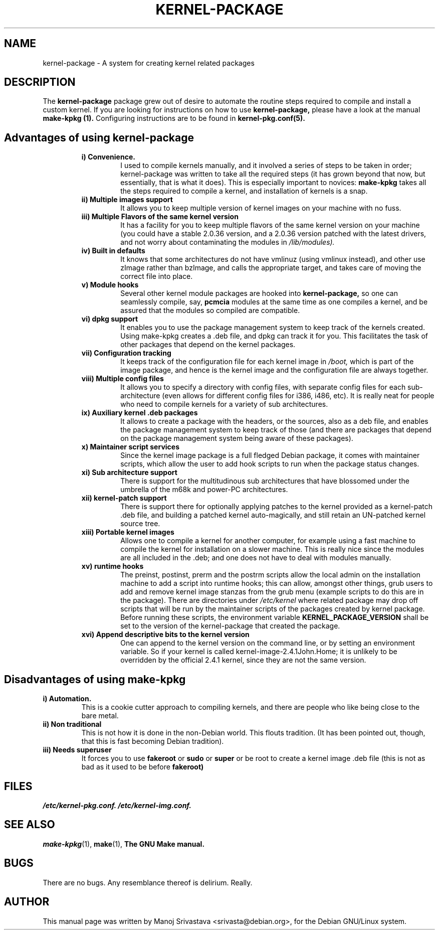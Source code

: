 .\" Hey, Emacs! This is an -*- nroff -*- source file.
.\" Copyright (c) 1997 Manoj Srivastava <srivasta@debian.org>
.\"
.\" This is free documentation; you can redistribute it and/or
.\" modify it under the terms of the GNU General Public License as
.\" published by the Free Software Foundation; either version 2 of
.\" the License, or (at your option) any later version.
.\"
.\" The GNU General Public License's references to "object code"
.\" and "executables" are to be interpreted as the output of any
.\" document formatting or typesetting system, including
.\" intermediate and printed output.
.\"
.\" This manual is distributed in the hope that it will be useful,
.\" but WITHOUT ANY WARRANTY; without even the implied warranty of
.\" MERCHANTABILITY or FITNESS FOR A PARTICULAR PURPOSE.  See the
.\" GNU General Public License for more details.
.\"
.\" You should have received a copy of the GNU General Public
.\" License along with this manual; if not, write to the Free
.\" Software Foundation, Inc., 675 Mass Ave, Cambridge, MA 02139,
.\" USA.
.\"
.\" $Id: kernel-package.5,v 1.6 2001/12/21 21:46:29 srivasta Exp $
.\"
.TH KERNEL\-PACKAGE 5 "May  25 1999" "Debian" "Debian GNU/Linux manual" 
.\" NAME should be all caps, SECTION should be 1-8, maybe w/ subsection
.\" other parms are allowed: see man(7), man(1)
.SH NAME
kernel\-package \- A system for creating kernel related packages
.SH "DESCRIPTION"
The 
.B kernel\-package
package grew out of desire to automate the routine steps required to
compile and install a custom kernel. If you are looking for
instructions on how to use 
.B kernel\-package,
please have a look at the manual 
.B make\-kpkg (1).
Configuring instructions are to be found in
.B kernel\-pkg.conf(5).
.SH "Advantages of using kernel\-package"
.RS
.TP 
.B i) Convenience. 
I used to compile kernels manually, and it involved a series of steps
to be taken in order; kernel\-package was written to take all the
required steps (it has grown beyond that now, but essentially, that is
what it does). This is especially important to novices: 
.B make\-kpkg
takes all the steps required to compile a kernel, and installation of
kernels is a snap.
.TP
.B ii) Multiple images support
It allows you to keep multiple version of kernel images on your
machine with no fuss.
.TP
.B iii) Multiple Flavors of the same kernel version
It has a facility for you to keep multiple flavors of the
same kernel version on your machine (you could have a stable
2.0.36 version, and a 2.0.36 version patched with the latest
drivers, and not worry about contaminating the modules in
.I /lib/modules).
.TP
.B iv) Built in defaults
It knows that some architectures do not have vmlinuz (using
vmlinux instead), and other use zImage rather than bzImage,
and calls the appropriate target, and takes care of moving the
correct file into place.
.TP
.B v) Module hooks
Several other kernel module packages are hooked into 
.B kernel\-package,
so one can seamlessly compile, say, 
.B pcmcia 
modules at the same time as one compiles a kernel, and be assured that
the modules so compiled are compatible.
.TP
.B vi) dpkg support
It enables you to use the package management system to keep track of
the kernels created. Using make\-kpkg creates a .deb file, and dpkg can
track it for you. This facilitates the task of other packages that
depend on the kernel packages. 
.TP
.B vii) Configuration tracking
It keeps track of the configuration file for each kernel image
in 
.I /boot,
which is part of the image package, and hence is the kernel image and
the configuration file are always together.
.TP
.B viii) Multiple config files
It allows you to specify a directory with config files, with separate
config files for each sub\-architecture (even allows for different
config files for i386, i486, etc). It is really neat for people who
need to compile kernels for a variety of sub architectures.
.TP
.B ix) Auxiliary kernel .deb packages
It allows to create a package with the headers, or the sources, also
as a deb file, and enables the package management system to keep track
of those (and there are packages that depend on the package management
system being aware of these packages).
.TP
.B x) Maintainer script services
Since the kernel image package is a full fledged Debian package, it
comes with maintainer scripts, which allow the user to add hook
scripts to run when the package status changes.
.TP
.B xi) Sub architecture support
There is support for the multitudinous sub architectures that have
blossomed under the umbrella of the m68k and power\-PC architectures.
.TP
.B xii) kernel\-patch support
There is support there for optionally applying patches to the kernel
provided as a kernel\-patch .deb file, and building a patched kernel
auto\-magically, and still retain an UN\-patched kernel source tree.
.TP
.B xiii) Portable kernel images
Allows one to compile a kernel for another computer, for example using
a fast machine to compile the kernel for installation on a slower
machine. This is really nice since the modules are all included in
the .deb; and one does not have to deal with modules manually.
.TP
.B  xv) runtime hooks
The preinst, postinst, prerm and the postrm scripts allow the local
admin on the installation machine to add a script into runtime hooks;
this can allow, amongst other things, grub users to add and remove
kernel image stanzas from the grub menu (example scripts to do this
are in the package). There are directories under
.I /etc/kernel
where related package may drop off scripts that will be run by the
maintainer scripts of the packages created by kernel package. Before
running these scripts, the environment variable
.B KERNEL_PACKAGE_VERSION
shall be set to the version of the kernel\-package that created the
package.
.TP
.B xvi) Append descriptive bits to the kernel version
One can append to the kernel version on the command line, or by
setting an environment variable. So if your kernel is called
kernel\-image\-2.4.1John.Home; it is unlikely to be overridden by the
official 2.4.1 kernel, since they are not the same version.
.RE
.SH "Disadvantages of using make\-kpkg"
.TP
.B i) Automation.
This is a cookie cutter approach to compiling kernels, and there are
people who like being close to the bare metal.
.TP
.B ii) Non traditional
This is not how it is done in the non\-Debian world. This flouts
tradition. (It has been pointed out, though, that this is fast
becoming Debian tradition).
.TP
.B  iii) Needs superuser
It forces you to use 
.B fakeroot 
or 
.B sudo
or 
.B super 
or be root to create a kernel image .deb file (this is not as bad as
it used to be before 
.B fakeroot)
.RE
.SH FILES
.I /etc/kernel\-pkg.conf.
.I /etc/kernel\-img.conf.
.SH "SEE ALSO"
.BR make\-kpkg (1),
.BR make (1),
.B The GNU Make manual.
.SH BUGS
There are no bugs.  Any resemblance thereof is delirium. Really.
.SH AUTHOR
This manual page was written by Manoj Srivastava <srivasta@debian.org>,
for the Debian GNU/Linux system.
